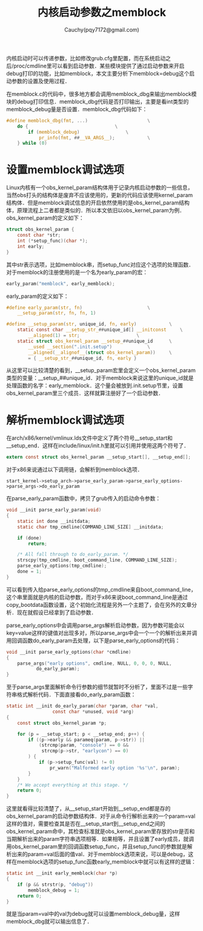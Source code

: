 #+TITLE: 内核启动参数之memblock
#+AUTHOR: Cauchy(pqy7172@gmail.com)
#+OPTIONS: ^:nil
#+EMAIL: pqy7172@gmail.com
#+HTML_HEAD: <link rel="stylesheet" href="../../org-manual.css" type="text/css">
内核启动时可以传递参数，比如修改grub.cfg里配置，而在系统启动之后/proc/cmdline里可以看到启动参数．某些模块提供了通过启动参数来开启debug打印的功能，比如memblock，本文主要分析下memblock=debug这个启动参数的设置及使用过程．

在memblock.c的代码中，很多地方都会调用memblock_dbg来输出memblock模块的debug打印信息．memblock_dbg代码是否打印输出，主要是看int类型的memblock_debug量是否设置．memblock_dbg代码如下：
#+begin_src c
#define memblock_dbg(fmt, ...)						\
	do {								\
		if (memblock_debug)					\
			pr_info(fmt, ##__VA_ARGS__);			\
	} while (0)
#+end_src

* 设置memblock调试选项
Linux内核有一个obs_kernel_param结构体用于记录内核启动参数的一些信息，当然obs打头的结构体是废弃不应该使用的，更新的代码应该使用kernel_param结构体．但是memblock调试信息的开启依然使用的是obs_kernel_param结构体，原理流程上二者都是类似的．所以本文依旧以obs_kernel_param为例．
obs_kernel_param的定义如下：
#+begin_src c
struct obs_kernel_param {
	const char *str;
	int (*setup_func)(char *);
	int early;
}
#+end_src
其中str表示选项，比如memblock串，而setup_func对应这个选项的处理函数．对于memblock的注册使用的是一个名为early_param的宏：
#+begin_src c
early_param("memblock", early_memblock);
#+end_src
early_param的定义如下：
#+begin_src c
#define early_param(str, fn)						\
	__setup_param(str, fn, fn, 1)
#+end_src
#+begin_src c
#define __setup_param(str, unique_id, fn, early)			\
	static const char __setup_str_##unique_id[] __initconst		\
		__aligned(1) = str; 					\
	static struct obs_kernel_param __setup_##unique_id		\
		__used __section(".init.setup")				\
		__aligned(__alignof__(struct obs_kernel_param))		\
		= { __setup_str_##unique_id, fn, early }
#+end_src
从这里可以比较清楚的看到，__setup_param宏里会定义一个obs_kernel_param类型的变量：__setup_##unique_id．对于memblock来说这里的unique_id就是处理函数的名字：early_memblock．这个量会被放到.init.setup节里，设置obs_kernel_param里三个成员．这样就算注册好了一个启动参数．
* 解析memblock调试选项
在arch/x86/kernel/vmlinux.lds文件中定义了两个符号__setup_start和__setup_end．这样在include/linux/init.h里就可以引用并使用这两个符号了．
#+begin_src c
extern const struct obs_kernel_param __setup_start[], __setup_end[];
#+end_src
对于x86来说通过以下调用链，会解析到memblock选项．
: start_kernel->setup_arch->parse_early_param->parse_early_options->parse_args->do_early_param
在parse_early_param函数中，拷贝了grub传入的启动命令参数：
#+begin_src c
void __init parse_early_param(void)
{
	static int done __initdata;
	static char tmp_cmdline[COMMAND_LINE_SIZE] __initdata;

	if (done)
		return;

	/* All fall through to do_early_param. */
	strscpy(tmp_cmdline, boot_command_line, COMMAND_LINE_SIZE);
	parse_early_options(tmp_cmdline);
	done = 1;
}
#+end_src
可以看到传入给parse_early_options的tmp_cmdline来自boot_command_line，这个串里面就是内核的启动参数，而对于x86来说boot_command_line是通过copy_bootdata函数设置，这个初始化流程是另外一个主题了，会在另外的文章分析．现在就假设已经拿到了启动参数．

parse_early_options中会调用parse_args解析启动参数，因为参数可能会以key=value这样的键值对出现多对，所以parse_args中会一个一个的解析出来并调用回调函数do_early_param去处理，以下是parse_early_options的代码：
#+begin_src c
void __init parse_early_options(char *cmdline)
{
	parse_args("early options", cmdline, NULL, 0, 0, 0, NULL,
		   do_early_param);
}
#+end_src
至于parse_args里面解析命令行参数的细节就暂时不分析了，里面不过是一些字符串格式解析代码．下面直接看do_early_param函数：
#+begin_src c
static int __init do_early_param(char *param, char *val,
				 const char *unused, void *arg)
{
	const struct obs_kernel_param *p;

	for (p = __setup_start; p < __setup_end; p++) {
		if ((p->early && parameq(param, p->str)) ||
		    (strcmp(param, "console") == 0 &&
		     strcmp(p->str, "earlycon") == 0)
		) {
			if (p->setup_func(val) != 0)
				pr_warn("Malformed early option '%s'\n", param);
		}
	}
	/* We accept everything at this stage. */
	return 0;
}
#+end_src
这里就看得比较清楚了，从__setup_start开始到__setup_end都是存的obs_kernel_param的启动参数结构体．对于从命令行解析出来的一个param=val这样的值对，需要检查其是否在__setup_start到__setup_end之间的obs_kernel_param命中，其检查标准就是obs_kernel_param里存放的str是否和当期解析出来的param字符串选项相等．如果相等，并且设置了early成员，就调用obs_kernel_param里的回调函数setup_func，并且setup_func的参数就是解析出来的param=val后面的值val．对于memblock选项来说，可以是debug，这样在memblock选项的setup_func函数early_memblock中就可以有这样的逻辑：
#+begin_src c
static int __init early_memblock(char *p)
{
	if (p && strstr(p, "debug"))
		memblock_debug = 1;
	return 0;
}
#+end_src
就是当param=val中的val为debug就可以设置memblock_debug量，这样memblock_dbg就可以输出信息了．

